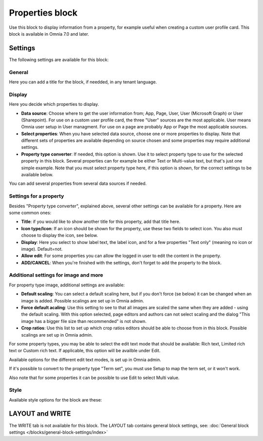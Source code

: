 Properties block
================================================

Use this block to display information from a property, for example useful when creating a custom user profile card. This block is available in Omnia 7.0 and later.

Settings
***********
The following settings are available for this block:

.. image:: properties-block-settings.png

General
------------
Here you can add a title for the block, if needded, in any tenant language. 

.. image:: properties-block-settings-general.png

Display
---------
Here you decide which properties to display.

.. image:: properties-block-settings-display.png

+ **Data source**: Choose where to get the user information from; App, Page, User, User (Microsoft Graph) or User (Sharepoint). For use on a custom user profile card, the three "User" sources are the most applicable. User means Omnia user setup in User managment. For use on a page are probably App or Page the most applicable sources.
+ **Select properties**: When you have selected data source, choose one or more properties to display. Note that different sets of properties are available depending on source chosen and some properties may require additional settings.
+ **Property type converter**: If needed, this option is shown. Use it to select property type to use for the selected property in this block. Several properties can for example be either Text or Multi-value text, but that's just one simple example. Note that you must select property type here, if this option is shown, for the correct settings to be available below.

You can add several properties from several data sources if needed.

Settings for a property
-------------------------
Besides "Property type converter", explained above, several other settings can be available for a property. Here are some common ones:

.. image:: user-information-property-settings.png

+ **Title**: if you would like to show another title for this property, add that title here.
+ **Icon type/Icon**: If an icon should be shown for the property, use these two fields to select icon. You also must choose to display the icon, see below.
+ **Display**: Here you select to show label text, the label icon, and for a few properties "Text only" (meaning no icon or image). Default=not.
+ **Allow edit**: For some properties you can allow the logged in user to edit the content in the property.
+ **ADD/CANCEL**: When you're finished with the settings, don't forget to add the property to the block.
 
Additional settings for image and more
-------------------------------------------------
For property type image, additional settings are available:

.. image:: user-information-property-settings-image.png

+ **Default scaling**: You can select a default scaling here, but if you don't force (se below) it can be changed when an image is added. Possible scalings are set up in Omnia admin.
+ **Force default acaling**: Use this setting to see to that all images are scaled the same when they are added - using the default scaling. With this option selected, page editors and authors can not select scaling and the dialog "This image has a bigger file size than recommended" is not shown.
+ **Crop ratios**: Use this list to set up which crop ratios editors should be able to choose from in this block. Possible scalings are set up in Omnia admin.

For some property types, you may be able to select the edit text mode that should be available: Rich text, Limited rich text or Custom rich text. If applicable, this option will be availble under Edit.

.. image:: user-information-property-settings-text.png

Available options for the different edit text modes, is set up in Omnia admin.

If it's possible to convert to the property type "Term set", you must use Setup to map the term set, or it won't work.

.. image:: user-information-property-settings-termset.png

Also note that for some properties it can be possible to use Edit to select Multi value.

.. image:: user-information-property-settings-multi.png

Style
-----
Available style options for the block are these:

.. image:: properties-block-settings-style.png

LAYOUT and WRITE
******************
The WRITE tab is not available for this block. The LAYOUT tab contains general block settings, see: :doc:`General block settings </blocks/general-block-settings/index>`

